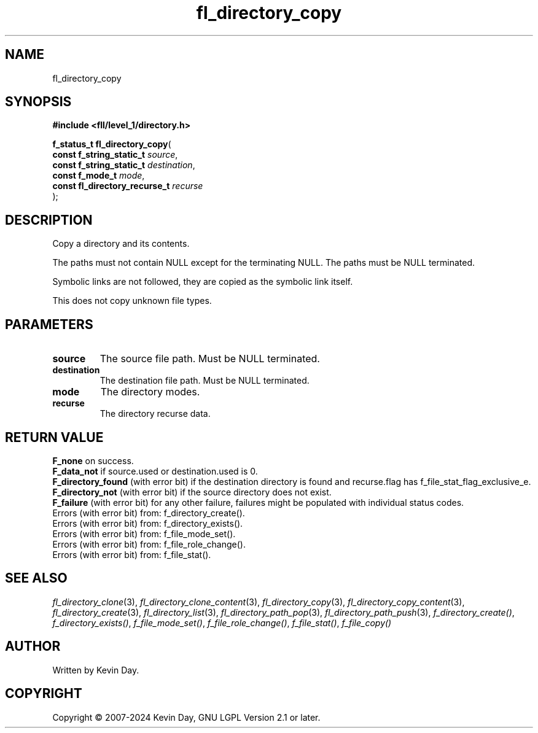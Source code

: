 .TH fl_directory_copy "3" "February 2024" "FLL - Featureless Linux Library 0.6.10" "Library Functions"
.SH "NAME"
fl_directory_copy
.SH SYNOPSIS
.nf
.B #include <fll/level_1/directory.h>
.sp
\fBf_status_t fl_directory_copy\fP(
    \fBconst f_string_static_t      \fP\fIsource\fP,
    \fBconst f_string_static_t      \fP\fIdestination\fP,
    \fBconst f_mode_t               \fP\fImode\fP,
    \fBconst fl_directory_recurse_t \fP\fIrecurse\fP
);
.fi
.SH DESCRIPTION
.PP
Copy a directory and its contents.
.PP
The paths must not contain NULL except for the terminating NULL. The paths must be NULL terminated.
.PP
Symbolic links are not followed, they are copied as the symbolic link itself.
.PP
This does not copy unknown file types.
.SH PARAMETERS
.TP
.B source
The source file path. Must be NULL terminated.

.TP
.B destination
The destination file path. Must be NULL terminated.

.TP
.B mode
The directory modes.

.TP
.B recurse
The directory recurse data.

.SH RETURN VALUE
.PP
\fBF_none\fP on success.
.br
\fBF_data_not\fP if source.used or destination.used is 0.
.br
\fBF_directory_found\fP (with error bit) if the destination directory is found and recurse.flag has f_file_stat_flag_exclusive_e.
.br
\fBF_directory_not\fP (with error bit) if the source directory does not exist.
.br
\fBF_failure\fP (with error bit) for any other failure, failures might be populated with individual status codes.
.br
Errors (with error bit) from: f_directory_create().
.br
Errors (with error bit) from: f_directory_exists().
.br
Errors (with error bit) from: f_file_mode_set().
.br
Errors (with error bit) from: f_file_role_change().
.br
Errors (with error bit) from: f_file_stat().
.SH SEE ALSO
.PP
.nh
.ad l
\fIfl_directory_clone\fP(3), \fIfl_directory_clone_content\fP(3), \fIfl_directory_copy\fP(3), \fIfl_directory_copy_content\fP(3), \fIfl_directory_create\fP(3), \fIfl_directory_list\fP(3), \fIfl_directory_path_pop\fP(3), \fIfl_directory_path_push\fP(3), \fIf_directory_create()\fP, \fIf_directory_exists()\fP, \fIf_file_mode_set()\fP, \fIf_file_role_change()\fP, \fIf_file_stat()\fP, \fIf_file_copy()\fP
.ad
.hy
.SH AUTHOR
Written by Kevin Day.
.SH COPYRIGHT
.PP
Copyright \(co 2007-2024 Kevin Day, GNU LGPL Version 2.1 or later.
